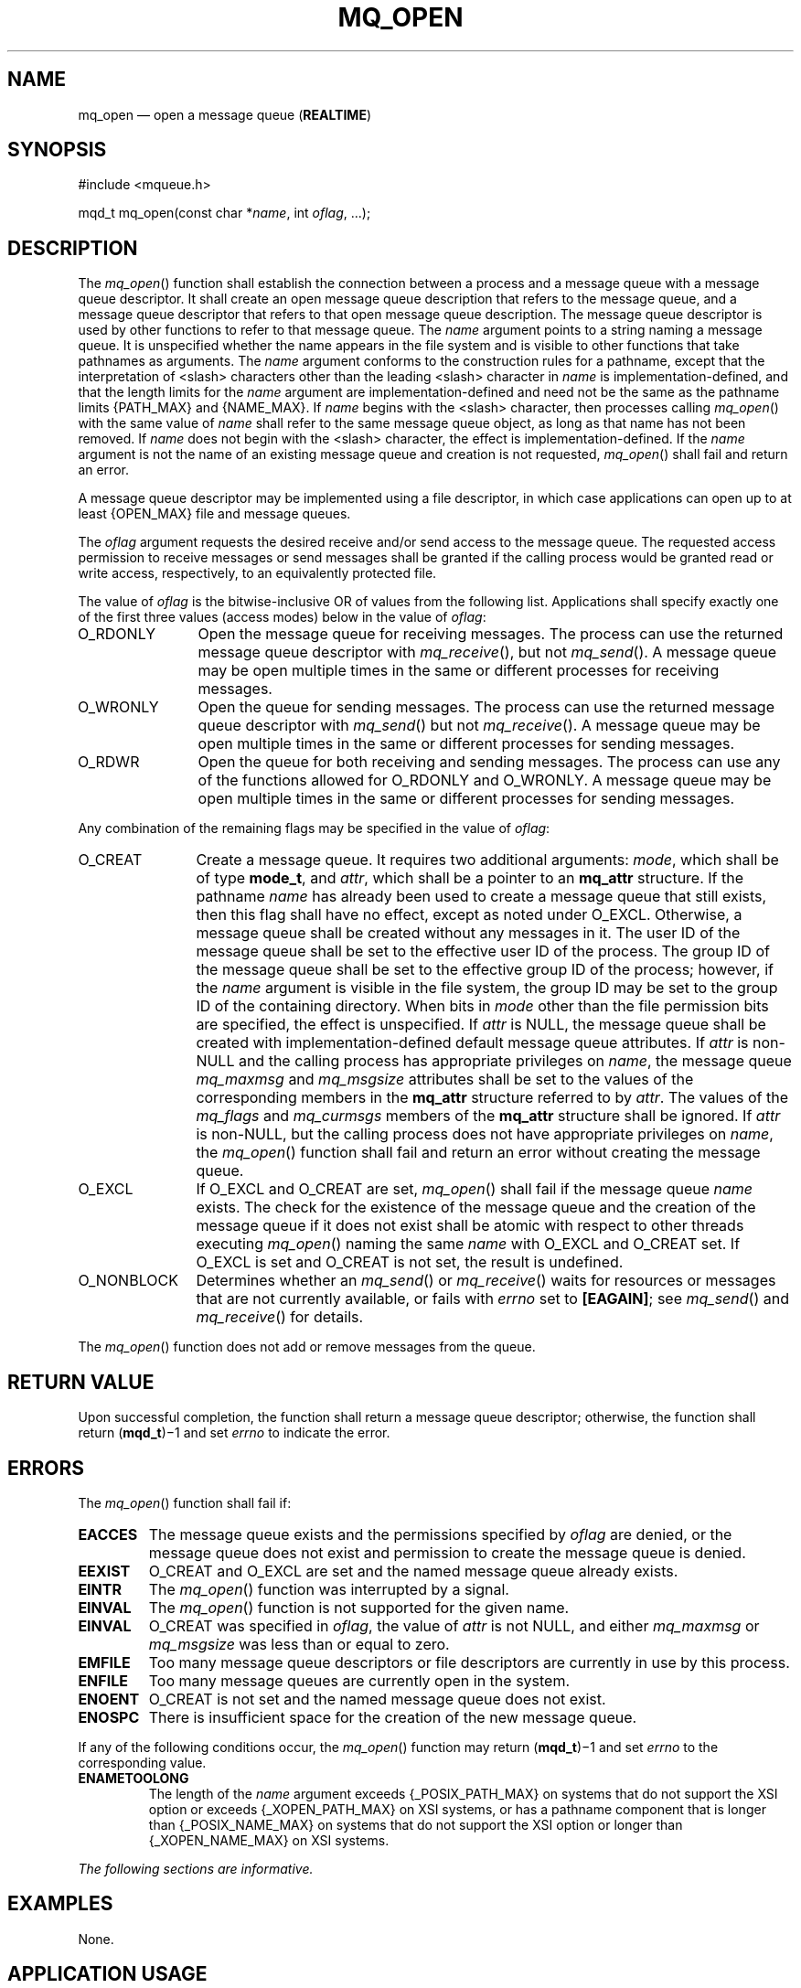 '\" et
.TH MQ_OPEN "3" 2013 "IEEE/The Open Group" "POSIX Programmer's Manual"

.SH NAME
mq_open
\(em open a message queue
(\fBREALTIME\fP)
.SH SYNOPSIS
.LP
.nf
#include <mqueue.h>
.P
mqd_t mq_open(const char *\fIname\fP, int \fIoflag\fP, ...);
.fi
.SH DESCRIPTION
The
\fImq_open\fR()
function shall establish the connection between a process and a message
queue with a message queue descriptor. It shall create an open message
queue description that refers to the message queue, and a message queue
descriptor that refers to that open message queue description. The
message queue descriptor is used by other functions to refer to that
message queue. The
.IR name
argument points to a string naming a message queue. It is unspecified
whether the name appears in the file system and is visible to other
functions that take pathnames as arguments. The
.IR name
argument conforms to the construction rules for a pathname, except that
the interpretation of
<slash>
characters other than the leading
<slash>
character in
.IR name
is implementation-defined, and that the length limits for the
.IR name
argument are implementation-defined and need not be the same as the
pathname limits
{PATH_MAX}
and
{NAME_MAX}.
If
.IR name
begins with the
<slash>
character, then processes calling
\fImq_open\fR()
with the same value of
.IR name
shall refer to the same message queue object, as long as that name
has not been removed. If
.IR name
does not begin with the
<slash>
character, the effect is implementation-defined. If the
.IR name
argument is not the name of an existing message queue and creation is
not requested,
\fImq_open\fR()
shall fail and return an error.
.P
A message queue descriptor may be implemented using a file
descriptor, in which case applications can open up to at least
{OPEN_MAX}
file and message queues.
.P
The
.IR oflag
argument requests the desired receive and/or send access to the message
queue. The requested access permission to receive messages or send
messages shall be granted if the calling process would be granted read
or write access, respectively, to an equivalently protected file.
.P
The value of
.IR oflag
is the bitwise-inclusive OR of values from the following list.
Applications shall specify exactly one of the first three values
(access modes) below in the value of
.IR oflag :
.IP O_RDONLY 12
Open the message queue for receiving messages. The process can use the
returned message queue descriptor with
\fImq_receive\fR(),
but not
\fImq_send\fR().
A message queue may be open multiple times in the same or different
processes for receiving messages.
.IP O_WRONLY 12
Open the queue for sending messages. The process can use the returned
message queue descriptor with
\fImq_send\fR()
but not
\fImq_receive\fR().
A message queue may be open multiple times in the same or different
processes for sending messages.
.IP O_RDWR 12
Open the queue for both receiving and sending messages. The process
can use any of the functions allowed for O_RDONLY and O_WRONLY. A
message queue may be open multiple times in the same or different
processes for sending messages.
.P
Any combination of the remaining flags may be specified in the value of
.IR oflag :
.IP O_CREAT 12
Create a message queue. It requires two additional arguments:
.IR mode ,
which shall be of type
.BR mode_t ,
and
.IR attr ,
which shall be a pointer to an
.BR mq_attr
structure. If the pathname
.IR name
has already been used to create a message queue that still exists, then
this flag shall have no effect, except as noted under O_EXCL.
Otherwise, a message queue shall be created without any messages in
it. The user ID of the message queue shall be set to the effective
user ID of the process. The group ID of the message queue shall be
set to the effective group ID of the process; however, if the
.IR name
argument is visible in the file system, the group ID may be set
to the group ID of the containing directory. When bits in
.IR mode
other than the file permission bits are specified, the effect is
unspecified. If
.IR attr
is NULL, the message queue shall be created with implementation-defined
default message queue attributes. If
.IR attr
is non-NULL and the calling process has appropriate privileges on
.IR name ,
the message queue
.IR mq_maxmsg
and
.IR mq_msgsize
attributes shall be set to the values of the corresponding members in the
.BR mq_attr
structure referred to by
.IR attr .
The values of the
.IR mq_flags
and
.IR mq_curmsgs
members of the
.BR mq_attr
structure shall be ignored. If
.IR attr
is non-NULL, but the calling process does not have appropriate
privileges on
.IR name ,
the
\fImq_open\fR()
function shall fail and return an error without creating the message
queue.
.IP O_EXCL 12
If O_EXCL and O_CREAT are set,
\fImq_open\fR()
shall fail if the message queue
.IR name
exists. The check for the existence of the message queue and the
creation of the message queue if it does not exist shall be atomic with
respect to other threads executing
\fImq_open\fR()
naming the same
.IR name
with O_EXCL and O_CREAT set. If O_EXCL is set and O_CREAT is not set,
the result is undefined.
.IP O_NONBLOCK 12
Determines whether an
\fImq_send\fR()
or
\fImq_receive\fR()
waits for resources or messages that are not currently available, or
fails with
.IR errno
set to
.BR [EAGAIN] ;
see
.IR "\fImq_send\fR\^(\|)"
and
.IR "\fImq_receive\fR\^(\|)"
for details.
.P
The
\fImq_open\fR()
function does not add or remove messages from the queue.
.SH "RETURN VALUE"
Upon successful completion, the function shall return a message queue
descriptor; otherwise, the function shall return (\fBmqd_t\fP)\(mi1
and set
.IR errno
to indicate the error.
.SH ERRORS
The
\fImq_open\fR()
function shall fail if:
.TP
.BR EACCES
The message queue exists and the permissions specified by
.IR oflag
are denied, or the message queue does not exist and permission to
create the message queue is denied.
.TP
.BR EEXIST
O_CREAT and O_EXCL are set and the named message queue already exists.
.TP
.BR EINTR
The
\fImq_open\fR()
function was interrupted by a signal.
.TP
.BR EINVAL
The
\fImq_open\fR()
function is not supported for the given name.
.TP
.BR EINVAL
O_CREAT was specified in
.IR oflag ,
the value of
.IR attr
is not NULL, and either
.IR mq_maxmsg
or
.IR mq_msgsize
was less than or equal to zero.
.TP
.BR EMFILE
Too many message queue descriptors or file descriptors are currently in
use by this process.
.TP
.BR ENFILE
Too many message queues are currently open in the system.
.TP
.BR ENOENT
O_CREAT is not set and the named message queue does not exist.
.TP
.BR ENOSPC
There is insufficient space for the creation of the new message queue.
.br
.P
If any of the following conditions occur, the
\fImq_open\fR()
function may return (\c
.BR mqd_t )\(mi1
and set
.IR errno
to the corresponding value.
.TP
.BR ENAMETOOLONG
.br
The length of the
.IR name
argument exceeds
{_POSIX_PATH_MAX}
on systems that do not support the XSI option
or exceeds
{_XOPEN_PATH_MAX}
on XSI systems,
or has a pathname component that is longer than
{_POSIX_NAME_MAX}
on systems that do not support the XSI option
or longer than
{_XOPEN_NAME_MAX}
on XSI systems.
.LP
.IR "The following sections are informative."
.SH EXAMPLES
None.
.SH "APPLICATION USAGE"
None.
.SH RATIONALE
None.
.SH "FUTURE DIRECTIONS"
A future version might require the
\fImq_open\fR()
and
\fImq_unlink\fR()
functions to have semantics similar to normal file system operations.
.SH "SEE ALSO"
.IR "\fImq_close\fR\^(\|)",
.IR "\fImq_getattr\fR\^(\|)",
.IR "\fImq_receive\fR\^(\|)",
.IR "\fImq_send\fR\^(\|)",
.IR "\fImq_setattr\fR\^(\|)",
.IR "\fImq_unlink\fR\^(\|)",
.IR "\fImsgctl\fR\^(\|)",
.IR "\fImsgget\fR\^(\|)",
.IR "\fImsgrcv\fR\^(\|)",
.IR "\fImsgsnd\fR\^(\|)"
.P
The Base Definitions volume of POSIX.1\(hy2008,
.IR "\fB<mqueue.h>\fP"
.SH COPYRIGHT
Portions of this text are reprinted and reproduced in electronic form
from IEEE Std 1003.1, 2013 Edition, Standard for Information Technology
-- Portable Operating System Interface (POSIX), The Open Group Base
Specifications Issue 7, Copyright (C) 2013 by the Institute of
Electrical and Electronics Engineers, Inc and The Open Group.
(This is POSIX.1-2008 with the 2013 Technical Corrigendum 1 applied.) In the
event of any discrepancy between this version and the original IEEE and
The Open Group Standard, the original IEEE and The Open Group Standard
is the referee document. The original Standard can be obtained online at
http://www.unix.org/online.html .

Any typographical or formatting errors that appear
in this page are most likely
to have been introduced during the conversion of the source files to
man page format. To report such errors, see
https://www.kernel.org/doc/man-pages/reporting_bugs.html .
